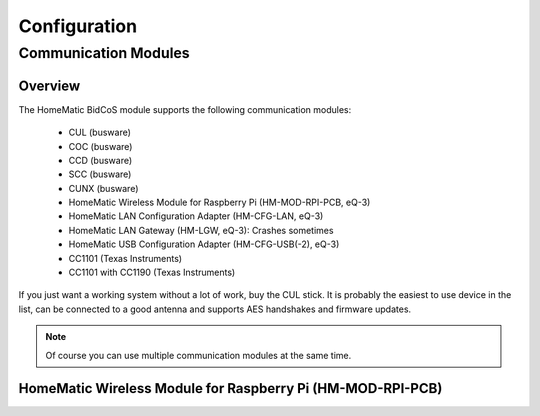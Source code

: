 Configuration
#############

.. _communication-modules:

Communication Modules
*********************


Overview
========

The HomeMatic BidCoS module supports the following communication modules:

	* CUL (busware)
	* COC (busware)
	* CCD (busware)
	* SCC (busware)
	* CUNX (busware)
	* HomeMatic Wireless Module for Raspberry Pi (HM-MOD-RPI-PCB, eQ-3)
	* HomeMatic LAN Configuration Adapter (HM-CFG-LAN, eQ-3)
	* HomeMatic LAN Gateway (HM-LGW, eQ-3): Crashes sometimes
	* HomeMatic USB Configuration Adapter (HM-CFG-USB(-2), eQ-3)
	* CC1101 (Texas Instruments)
	* CC1101 with CC1190 (Texas Instruments)

If you just want a working system without a lot of work, buy the CUL stick. It is probably the easiest to use device in the list, can be connected to a good antenna and supports AES handshakes and firmware updates.

.. note:: Of course you can use multiple communication modules at the same time.


HomeMatic Wireless Module for Raspberry Pi (HM-MOD-RPI-PCB)
===========================================================
